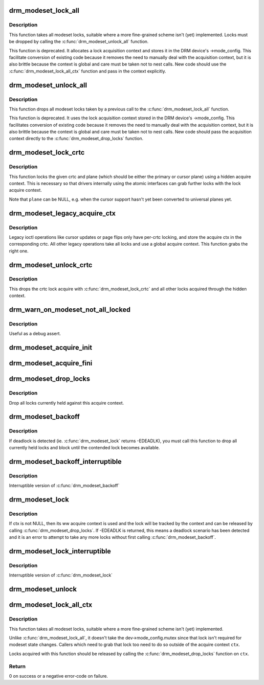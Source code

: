 .. -*- coding: utf-8; mode: rst -*-
.. src-file: drivers/gpu/drm/drm_modeset_lock.c

.. _`drm_modeset_lock_all`:

drm_modeset_lock_all
====================

.. c:function:: void drm_modeset_lock_all(struct drm_device *dev)

    take all modeset locks

    :param struct drm_device \*dev:
        DRM device

.. _`drm_modeset_lock_all.description`:

Description
-----------

This function takes all modeset locks, suitable where a more fine-grained
scheme isn't (yet) implemented. Locks must be dropped by calling the
\ :c:func:`drm_modeset_unlock_all`\  function.

This function is deprecated. It allocates a lock acquisition context and
stores it in the DRM device's ->mode_config. This facilitate conversion of
existing code because it removes the need to manually deal with the
acquisition context, but it is also brittle because the context is global
and care must be taken not to nest calls. New code should use the
\ :c:func:`drm_modeset_lock_all_ctx`\  function and pass in the context explicitly.

.. _`drm_modeset_unlock_all`:

drm_modeset_unlock_all
======================

.. c:function:: void drm_modeset_unlock_all(struct drm_device *dev)

    drop all modeset locks

    :param struct drm_device \*dev:
        DRM device

.. _`drm_modeset_unlock_all.description`:

Description
-----------

This function drops all modeset locks taken by a previous call to the
\ :c:func:`drm_modeset_lock_all`\  function.

This function is deprecated. It uses the lock acquisition context stored
in the DRM device's ->mode_config. This facilitates conversion of existing
code because it removes the need to manually deal with the acquisition
context, but it is also brittle because the context is global and care must
be taken not to nest calls. New code should pass the acquisition context
directly to the \ :c:func:`drm_modeset_drop_locks`\  function.

.. _`drm_modeset_lock_crtc`:

drm_modeset_lock_crtc
=====================

.. c:function:: void drm_modeset_lock_crtc(struct drm_crtc *crtc, struct drm_plane *plane)

    lock crtc with hidden acquire ctx for a plane update

    :param struct drm_crtc \*crtc:
        DRM CRTC

    :param struct drm_plane \*plane:
        DRM plane to be updated on \ ``crtc``\ 

.. _`drm_modeset_lock_crtc.description`:

Description
-----------

This function locks the given crtc and plane (which should be either the
primary or cursor plane) using a hidden acquire context. This is necessary so
that drivers internally using the atomic interfaces can grab further locks
with the lock acquire context.

Note that \ ``plane``\  can be NULL, e.g. when the cursor support hasn't yet been
converted to universal planes yet.

.. _`drm_modeset_legacy_acquire_ctx`:

drm_modeset_legacy_acquire_ctx
==============================

.. c:function:: struct drm_modeset_acquire_ctx *drm_modeset_legacy_acquire_ctx(struct drm_crtc *crtc)

    find acquire ctx for legacy ioctls

    :param struct drm_crtc \*crtc:
        drm crtc

.. _`drm_modeset_legacy_acquire_ctx.description`:

Description
-----------

Legacy ioctl operations like cursor updates or page flips only have per-crtc
locking, and store the acquire ctx in the corresponding crtc. All other
legacy operations take all locks and use a global acquire context. This
function grabs the right one.

.. _`drm_modeset_unlock_crtc`:

drm_modeset_unlock_crtc
=======================

.. c:function:: void drm_modeset_unlock_crtc(struct drm_crtc *crtc)

    drop crtc lock

    :param struct drm_crtc \*crtc:
        drm crtc

.. _`drm_modeset_unlock_crtc.description`:

Description
-----------

This drops the crtc lock acquire with \ :c:func:`drm_modeset_lock_crtc`\  and all other
locks acquired through the hidden context.

.. _`drm_warn_on_modeset_not_all_locked`:

drm_warn_on_modeset_not_all_locked
==================================

.. c:function:: void drm_warn_on_modeset_not_all_locked(struct drm_device *dev)

    check that all modeset locks are locked

    :param struct drm_device \*dev:
        device

.. _`drm_warn_on_modeset_not_all_locked.description`:

Description
-----------

Useful as a debug assert.

.. _`drm_modeset_acquire_init`:

drm_modeset_acquire_init
========================

.. c:function:: void drm_modeset_acquire_init(struct drm_modeset_acquire_ctx *ctx, uint32_t flags)

    initialize acquire context

    :param struct drm_modeset_acquire_ctx \*ctx:
        the acquire context

    :param uint32_t flags:
        for future

.. _`drm_modeset_acquire_fini`:

drm_modeset_acquire_fini
========================

.. c:function:: void drm_modeset_acquire_fini(struct drm_modeset_acquire_ctx *ctx)

    cleanup acquire context

    :param struct drm_modeset_acquire_ctx \*ctx:
        the acquire context

.. _`drm_modeset_drop_locks`:

drm_modeset_drop_locks
======================

.. c:function:: void drm_modeset_drop_locks(struct drm_modeset_acquire_ctx *ctx)

    drop all locks

    :param struct drm_modeset_acquire_ctx \*ctx:
        the acquire context

.. _`drm_modeset_drop_locks.description`:

Description
-----------

Drop all locks currently held against this acquire context.

.. _`drm_modeset_backoff`:

drm_modeset_backoff
===================

.. c:function:: void drm_modeset_backoff(struct drm_modeset_acquire_ctx *ctx)

    deadlock avoidance backoff

    :param struct drm_modeset_acquire_ctx \*ctx:
        the acquire context

.. _`drm_modeset_backoff.description`:

Description
-----------

If deadlock is detected (ie. \ :c:func:`drm_modeset_lock`\  returns -EDEADLK),
you must call this function to drop all currently held locks and
block until the contended lock becomes available.

.. _`drm_modeset_backoff_interruptible`:

drm_modeset_backoff_interruptible
=================================

.. c:function:: int drm_modeset_backoff_interruptible(struct drm_modeset_acquire_ctx *ctx)

    deadlock avoidance backoff

    :param struct drm_modeset_acquire_ctx \*ctx:
        the acquire context

.. _`drm_modeset_backoff_interruptible.description`:

Description
-----------

Interruptible version of \ :c:func:`drm_modeset_backoff`\ 

.. _`drm_modeset_lock`:

drm_modeset_lock
================

.. c:function:: int drm_modeset_lock(struct drm_modeset_lock *lock, struct drm_modeset_acquire_ctx *ctx)

    take modeset lock

    :param struct drm_modeset_lock \*lock:
        lock to take

    :param struct drm_modeset_acquire_ctx \*ctx:
        acquire ctx

.. _`drm_modeset_lock.description`:

Description
-----------

If ctx is not NULL, then its ww acquire context is used and the
lock will be tracked by the context and can be released by calling
\ :c:func:`drm_modeset_drop_locks`\ .  If -EDEADLK is returned, this means a
deadlock scenario has been detected and it is an error to attempt
to take any more locks without first calling \ :c:func:`drm_modeset_backoff`\ .

.. _`drm_modeset_lock_interruptible`:

drm_modeset_lock_interruptible
==============================

.. c:function:: int drm_modeset_lock_interruptible(struct drm_modeset_lock *lock, struct drm_modeset_acquire_ctx *ctx)

    take modeset lock

    :param struct drm_modeset_lock \*lock:
        lock to take

    :param struct drm_modeset_acquire_ctx \*ctx:
        acquire ctx

.. _`drm_modeset_lock_interruptible.description`:

Description
-----------

Interruptible version of \ :c:func:`drm_modeset_lock`\ 

.. _`drm_modeset_unlock`:

drm_modeset_unlock
==================

.. c:function:: void drm_modeset_unlock(struct drm_modeset_lock *lock)

    drop modeset lock

    :param struct drm_modeset_lock \*lock:
        lock to release

.. _`drm_modeset_lock_all_ctx`:

drm_modeset_lock_all_ctx
========================

.. c:function:: int drm_modeset_lock_all_ctx(struct drm_device *dev, struct drm_modeset_acquire_ctx *ctx)

    take all modeset locks

    :param struct drm_device \*dev:
        DRM device

    :param struct drm_modeset_acquire_ctx \*ctx:
        lock acquisition context

.. _`drm_modeset_lock_all_ctx.description`:

Description
-----------

This function takes all modeset locks, suitable where a more fine-grained
scheme isn't (yet) implemented.

Unlike \ :c:func:`drm_modeset_lock_all`\ , it doesn't take the dev->mode_config.mutex
since that lock isn't required for modeset state changes. Callers which
need to grab that lock too need to do so outside of the acquire context
\ ``ctx``\ .

Locks acquired with this function should be released by calling the
\ :c:func:`drm_modeset_drop_locks`\  function on \ ``ctx``\ .

.. _`drm_modeset_lock_all_ctx.return`:

Return
------

0 on success or a negative error-code on failure.

.. This file was automatic generated / don't edit.

